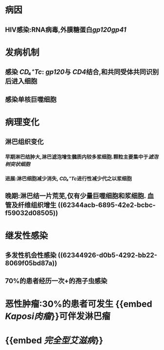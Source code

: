 #+ALIAS: AIDS

* 病因
** HIV感染:RNA病毒,外膜糖蛋白[[gp120]][[gp41]]
* 发病机制
** 感染 [[CD₄⁺Tc]]: [[gp120]]与 [[CD4]]结合,和共同受体共同识别后进入细胞
** 感染单核巨噬细胞
* 病理变化
** 淋巴组织变化
*** 早期淋巴结肿大,淋巴滤泡增生髓质内较多浆细胞.颗粒主要集中于[[滤泡树突状细胞]]
*** 进展:淋巴细胞减少消失, [[CD₄⁺Tc]]进行性减少代之以浆细胞
** 晚期:淋巴结一片荒芜,仅有少量巨噬细胞和浆细胞. 血管及纤维组织增生 ((62344acb-6895-42e2-bcbc-f59032d08505))
* 继发性感染
** 多发性机会性感染 ((62344926-d0b5-4292-bb22-8069f05bd87a))
** 70%的患者经历一次+的孢子虫感染
* 恶性肿瘤:30%的患者可发生 {{embed [[Kaposi肉瘤]]}}可伴发淋巴瘤
* {{embed [[完全型艾滋病]]}}